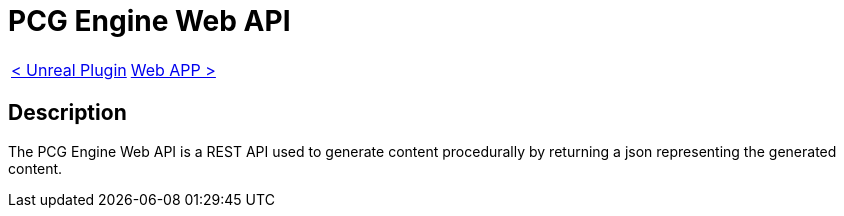 = PCG Engine Web API

[cols="<,>" frame=none, grid=none]
|===
|xref:./../Plugins/Unreal.adoc[< Unreal Plugin]
|xref:Web-App.adoc[Web APP >]
|===

== Description

The PCG Engine Web API is a REST API used to generate content procedurally by returning a json representing the generated content.
